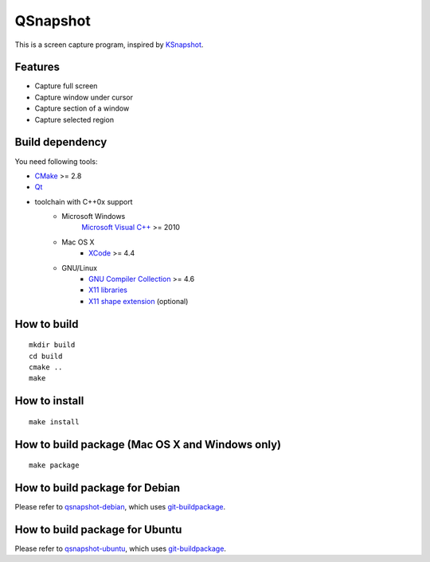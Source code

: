 QSnapshot
=========

This is a screen capture program, inspired by `KSnapshot`_.

Features
--------

* Capture full screen
* Capture window under cursor
* Capture section of a window
* Capture selected region

Build dependency
----------------

You need following tools:

* `CMake`_ >= 2.8
* `Qt`_
* toolchain with C++0x support
    * Microsoft Windows
        `Microsoft Visual C++`_ >= 2010
    * Mac OS X
        * `XCode`_ >= 4.4
    * GNU/Linux
        * `GNU Compiler Collection`_ >= 4.6
        * `X11 libraries`_
        * `X11 shape extension`_ (optional)

How to build
------------

::

    mkdir build
    cd build
    cmake ..
    make

How to install
--------------

::

    make install

How to build package (Mac OS X and Windows only)
------------------------------------------------

::

    make package

How to build package for Debian
-------------------------------

Please refer to `qsnapshot-debian`_, which uses `git-buildpackage`_.

How to build package for Ubuntu
-------------------------------

Please refer to `qsnapshot-ubuntu`_, which uses `git-buildpackage`_.

.. _CMake: http://www.cmake.org/
.. _git-buildpackage: http://honk.sigxcpu.org/projects/git-buildpackage/manual-html/gbp.html
.. _GNU Compiler Collection: http://gcc.gnu.org/
.. _Homebrew: http://mxcl.github.com/homebrew/
.. _MacPorts: http://www.macports.org/
.. _Microsoft Visual C++: http://www.microsoft.com/visualstudio/en-us/products/2010-editions
.. _KSnapshot: http://kde.org/applications/graphics/ksnapshot/
.. _qsnapshot-debian: https://github.com/legnaleurc/qsnapshot-debian
.. _qsnapshot-ubuntu: https://github.com/legnaleurc/qsnapshot-ubuntu
.. _Qt: http://qt.nokia.com/products/
.. _X11 libraries: http://www.x.org/wiki/
.. _X11 shape extension: http://www.x.org/releases/X11R7.6/doc/libXext/shapelib.html
.. _XCode: https://developer.apple.com/xcode/

